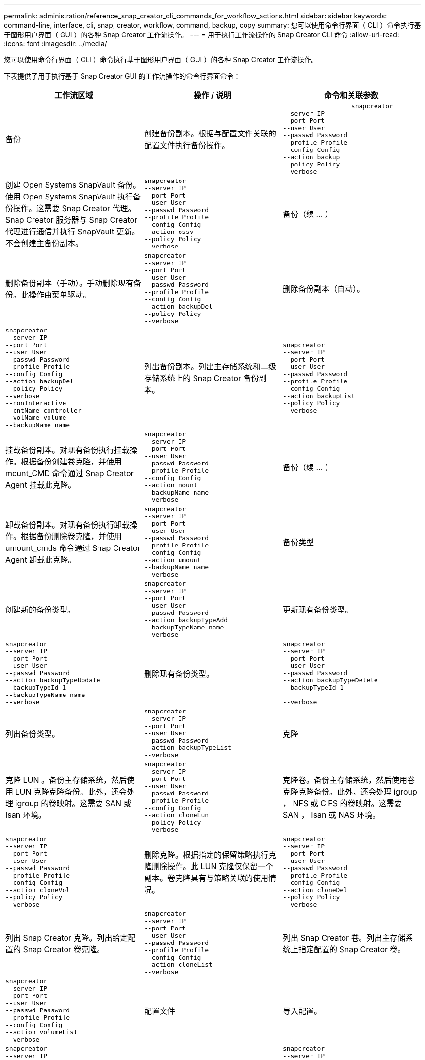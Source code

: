 ---
permalink: administration/reference_snap_creator_cli_commands_for_workflow_actions.html 
sidebar: sidebar 
keywords: command-line, interface, cli, snap, creator, workflow, command, backup, copy 
summary: 您可以使用命令行界面（ CLI ）命令执行基于图形用户界面（ GUI ）的各种 Snap Creator 工作流操作。 
---
= 用于执行工作流操作的 Snap Creator CLI 命令
:allow-uri-read: 
:icons: font
:imagesdir: ../media/


[role="lead"]
您可以使用命令行界面（ CLI ）命令执行基于图形用户界面（ GUI ）的各种 Snap Creator 工作流操作。

下表提供了用于执行基于 Snap Creator GUI 的工作流操作的命令行界面命令：

|===
| 工作流区域 | 操作 / 说明 | 命令和关联参数 


 a| 
备份
 a| 
创建备份副本。根据与配置文件关联的配置文件执行备份操作。
 a| 
[listing]
----

                  snapcreator
--server IP
--port Port
--user User
--passwd Password
--profile Profile
--config Config
--action backup
--policy Policy
--verbose
----


 a| 
创建 Open Systems SnapVault 备份。使用 Open Systems SnapVault 执行备份操作。这需要 Snap Creator 代理。Snap Creator 服务器与 Snap Creator 代理进行通信并执行 SnapVault 更新。不会创建主备份副本。
 a| 
[listing]
----
snapcreator
--server IP
--port Port
--user User
--passwd Password
--profile Profile
--config Config
--action ossv
--policy Policy
--verbose
---- a| 
备份（续 ... ）



 a| 
删除备份副本（手动）。手动删除现有备份。此操作由菜单驱动。
 a| 
[listing]
----
snapcreator
--server IP
--port Port
--user User
--passwd Password
--profile Profile
--config Config
--action backupDel
--policy Policy
--verbose
---- a| 
删除备份副本（自动）。



 a| 
[listing]
----
snapcreator
--server IP
--port Port
--user User
--passwd Password
--profile Profile
--config Config
--action backupDel
--policy Policy
--verbose
--nonInteractive
--cntName controller
--volName volume
--backupName name
---- a| 
列出备份副本。列出主存储系统和二级存储系统上的 Snap Creator 备份副本。
 a| 
[listing]
----
snapcreator
--server IP
--port Port
--user User
--passwd Password
--profile Profile
--config Config
--action backupList
--policy Policy
--verbose
----


 a| 
挂载备份副本。对现有备份执行挂载操作。根据备份创建卷克隆，并使用 mount_CMD 命令通过 Snap Creator Agent 挂载此克隆。
 a| 
[listing]
----
snapcreator
--server IP
--port Port
--user User
--passwd Password
--profile Profile
--config Config
--action mount
--backupName name
--verbose
---- a| 
备份（续 ... ）



 a| 
卸载备份副本。对现有备份执行卸载操作。根据备份删除卷克隆，并使用 umount_cmds 命令通过 Snap Creator Agent 卸载此克隆。
 a| 
[listing]
----
snapcreator
--server IP
--port Port
--user User
--passwd Password
--profile Profile
--config Config
--action umount
--backupName name
--verbose
---- a| 
备份类型



 a| 
创建新的备份类型。
 a| 
[listing]
----
snapcreator
--server IP
--port Port
--user User
--passwd Password
--action backupTypeAdd
--backupTypeName name
--verbose
---- a| 
更新现有备份类型。



 a| 
[listing]
----
snapcreator
--server IP
--port Port
--user User
--passwd Password
--action backupTypeUpdate
--backupTypeId 1
--backupTypeName name
--verbose
---- a| 
删除现有备份类型。
 a| 
[listing]
----
snapcreator
--server IP
--port Port
--user User
--passwd Password
--action backupTypeDelete
--backupTypeId 1

--verbose
----


 a| 
列出备份类型。
 a| 
[listing]
----
snapcreator
--server IP
--port Port
--user User
--passwd Password
--action backupTypeList
--verbose
---- a| 
克隆



 a| 
克隆 LUN 。备份主存储系统，然后使用 LUN 克隆克隆备份。此外，还会处理 igroup 的卷映射。这需要 SAN 或 Isan 环境。
 a| 
[listing]
----
snapcreator
--server IP
--port Port
--user User
--passwd Password
--profile Profile
--config Config
--action cloneLun
--policy Policy
--verbose
---- a| 
克隆卷。备份主存储系统，然后使用卷克隆克隆备份。此外，还会处理 igroup ， NFS 或 CIFS 的卷映射。这需要 SAN ， Isan 或 NAS 环境。



 a| 
[listing]
----
snapcreator
--server IP
--port Port
--user User
--passwd Password
--profile Profile
--config Config
--action cloneVol
--policy Policy
--verbose
---- a| 
删除克隆。根据指定的保留策略执行克隆删除操作。此 LUN 克隆仅保留一个副本。卷克隆具有与策略关联的使用情况。
 a| 
[listing]
----
snapcreator
--server IP
--port Port
--user User
--passwd Password
--profile Profile
--config Config
--action cloneDel
--policy Policy
--verbose
----


 a| 
列出 Snap Creator 克隆。列出给定配置的 Snap Creator 卷克隆。
 a| 
[listing]
----
snapcreator
--server IP
--port Port
--user User
--passwd Password
--profile Profile
--config Config
--action cloneList
--verbose
---- a| 
列出 Snap Creator 卷。列出主存储系统上指定配置的 Snap Creator 卷。



 a| 
[listing]
----
snapcreator
--server IP
--port Port
--user User
--passwd Password
--profile Profile
--config Config
--action volumeList
--verbose
---- a| 
配置文件
 a| 
导入配置。



 a| 
[listing]
----
snapcreator
--server IP
--port Port
--user User
--passwd Password
--profile Profile
--config Config
--action configImport
--importFile file_path
--verbose
---- a| 
导出配置。
 a| 
[listing]
----
snapcreator
--server IP
--port Port
--user User
--passwd Password
--profile Profile
--config Config
--action configExport
--exportFile file_path
--verbose
----


 a| 
导入全局配置文件。
 a| 
[listing]
----
snapcreator
--server IP
--port Port
--user User
--passwd Password
--action globalImport
--importFile file_path
--verbose
---- a| 
导出全局配置文件。



 a| 
[listing]
----
snapcreator
--server IP
--port Port
--user User
--passwd Password
--action globalExport
--ExportFile file_path
--verbose
---- a| 
从存储库中删除全局配置文件。
 a| 
[listing]
----
snapcreator
--server IP
--port Port
--user User
--passwd Password
--action globalDelete
--verbose
----


 a| 
配置文件（续 ... ）
 a| 
将特定配置文件的全局配置文件导入到存储库中。
 a| 
[listing]
----
snapcreator
--server IP
--port Port
--user User
--passwd Password
--profile Profile
--action profileglobalImport
--importFile file_path
--verbose
----


 a| 
从存储库中导出特定配置文件的全局配置文件。
 a| 
[listing]
----
snapcreator
--server IP
--port Port
--user User
--passwd Password
--profile Profile
--action profileglobalExport
--exportFile file_path
--verbose
---- a| 
从存储库中删除特定配置文件的全局配置。



 a| 
[listing]
----
snapcreator
--server IP
--port Port
--user User
--passwd Password
--profile Profile
--action profileglobalDelete
--verbose
---- a| 
升级配置文件中的旧配置文件。将新引入的参数添加到旧配置文件中。执行此命令之前，必须将所有旧配置文件以及配置文件文件夹复制到 scServer/enginer/configs 文件夹。
 a| 
[listing]
----
snapcreator
--server IP
--port port
--user userid
--passwd password
--upgradeConfigs
--profile profile_name
--verbose
----


 a| 
作业
 a| 
列出所有作业及其状态。
 a| 
[listing]
----
snapcreator
--server IP
--port Port
--user User
--passwd Password
--action jobStatus
--verbose
----


 a| 
策略
 a| 
添加新的本地策略。
 a| 
[listing]
----
snapcreator
--server IP
--port Port
--user User
--passwd Password
--action policyAdd
--schedId 1
--backupTypeId 1
--policyType local
--policyName testPolicy
--primaryCount 7
--primaryAge 0
--verbose
----


 a| 
策略（续 ... ）
 a| 
添加新的 SnapMirror 策略。
 a| 
[listing]
----
snapcreator
--server IP
--port Port
--user User
--passwd Password
--action policyAdd
--schedId 1
--backupTypeId 1
--policyType snapmirror
--policyName testPolicy
--primaryCount 7
--primaryAge 0
--verbose
----


 a| 
添加新的 SnapVault 策略。
 a| 
[listing]
----
snapcreator
--server IP
--port Port
--user User
--passwd Password
--action policyAdd
--schedId 1
--backupTypeId 1
--policyType snapvault
--policyName testPolicy
--primaryCount 7
--primaryAge 0
--secondaryCount 30
--secondaryAge 0
--verbose
---- a| 
更新 SnapMirror 策略。



 a| 
[listing]
----
snapcreator
--server IP
--port Port
--user User
--passwd Password
--action policyUpdate
--policyId 1
--schedId 1
--backupTypeId 1
--policyType snapmirror
--policyName testPolicy
--primaryCount 7
--primaryAge 0
--verbose
---- a| 
策略（续 ... ）
 a| 
更新 SnapVault 策略。



 a| 
[listing]
----
snapcreator
--server IP
--port Port
--user User
--passwd Password
--action policyUpdate
--policyId 1
--schedId 1
--backupTypeId 1
--policyType snapvault
--policyName testPolicy
--primaryCount 7
--primaryAge 0
--secondaryCount 30
--secondaryAge 0
--verbose
---- a| 
删除策略。
 a| 
[listing]
----
snapcreator
--server IP
--port Port
--user User
--passwd Password
--action policyDelete
--policyId 1
--verbose
----


 a| 
列出所有策略。
 a| 
[listing]
----
snapcreator
--server IP
--port Port
--user User
--passwd Password
--action policyList
--verbose
---- a| 
显示特定策略的其他详细信息。



 a| 
[listing]
----
snapcreator
--server IP
--port Port
--user User
--passwd Password
--action policyDetails
--policyId 1
--verbose
---- a| 
为配置文件分配策略。
 a| 
[listing]
----
snapcreator
--server IP
--port Port
--user User
--passwd Password
--profile Profile
--action policyAssignToProfile
--policies testPolicy
--verbose
----


 a| 
策略（续 ... ）
 a| 
撤消配置文件的策略分配。
 a| 
[listing]
----
snapcreator
--server IP
--port Port
--user User
--passwd Password
--profile Profile
--action policyUnassignFromProfile
--verbose
----


 a| 
列出分配给配置文件的所有策略。
 a| 
[listing]
----
snapcreator
--server IP
--port Port
--user User
--passwd Password
--profile Profile
--action policyListForProfile
--verbose
---- a| 
策略计划



 a| 
创建每小时策略计划。
 a| 
[listing]
----
snapcreator
--server IP
--port Port
--user User
--passwd Password
--action policySchedAdd
--schedName HourlyBackup
--schedFreqId 2
--schedActionId 1
--schedMin minute
--schedActive true
--verbose
---- a| 
创建每日策略计划。



 a| 
[listing]
----
snapcreator
--server IP
--port Port
--user User
--passwd Password
--action policySchedAdd
--schedName DailyBackup
--schedFreqId 3
--schedActionId 1
--schedHour hour
--schedMin minute
--schedActive true
--verbose
---- a| 
策略计划（续 ... ）
 a| 
创建每周策略计划。



 a| 
[listing]
----
snapcreator
--server IP
--port Port
--user User
--passwd Password
--action policySchedAdd
--schedName WeeklyBackup
--schedFreqId 4
--schedActionId 1
--schedDayOfWeek day_of_week
--schedHour hour
--schedMin minute
--schedActive true
--verbose
---- a| 
创建 cron 策略计划。
 a| 
[listing]
----
snapcreator
--server IP
--port Port
--user User
--passwd Password
--action policySchedAdd
--schedName CronBackup
--schedFreqId 5
--schedActionId 1
--schedCron '0 0/5 14,18 * * ?'
--schedActive true
--verbose
----


 a| 
更新每小时策略计划。
 a| 
[listing]
----
snapcreator
--server IP
--port Port
--user User
--passwd Password
--action policySchedUpdate
--schedId 1
--schedName HourlyBackup
--schedFreqId 2
--schedActionId 1
--schedMin minute
--schedActive true
--verbose
---- a| 
策略计划（续 ... ）



 a| 
更新每日策略计划。
 a| 
[listing]
----
snapcreator
--server IP
--port Port
--user User
--passwd Password
--action policySchedUpdate
--schedId 1
--schedName DailyBackup
--schedFreqId 3
--schedActionId 1
--schedHour hour
--schedMin minute
--schedActive true
--verbose
---- a| 
更新每周策略计划。



 a| 
[listing]
----
snapcreator
--server IP
--port Port
--user User
--passwd Password
--action policySchedUpdate
--schedId 1
--schedName WeeklyBackup
--schedFreqId 4
--schedActionId 1
--schedDayOfWeek day_of_week
--schedHour hour
--schedMin minute
--schedActive true
--verbose
---- a| 
更新 cron 策略计划。
 a| 
[listing]
----
snapcreator
--server IP
--port Port
--user User
--passwd Password
--action policySchedUpdate
--schedId 1
--schedName CronBackup
--schedFreqId 5
--schedActionId 1
--schedCron '0 0/5 14,18 * * ?'
--schedActive true
--verbose
----


 a| 
策略计划（续 ... ）
 a| 
删除策略计划。
 a| 
[listing]
----
snapcreator
--server IP
--port Port
--user User
--passwd Password
--action policySchedDelete
--schedId 1
--verbose
----


 a| 
列出策略计划。
 a| 
[listing]
----
snapcreator
--server IP
--port Port
--user User
--passwd Password
--action policySchedList
--verbose
---- a| 
显示有关策略计划的追加信息。



 a| 
[listing]
----
snapcreator
--server IP
--port Port
--user User
--passwd Password
--action policySchedDetails
--schedId 1
--verbose
---- a| 
配置文件
 a| 
创建新配置文件。



 a| 
[listing]
----
snapcreator
--server IP
--port Port
--user User
--passwd Password
--profile Profile
--action profileCreate
--verbose
---- a| 
删除配置文件。 * 注意： * 配置文件中的配置文件也会被删除。
 a| 
[listing]
----
snapcreator
--server IP
--port Port
--user User
--passwd Password
--profile Profile
--action profileDelete
--verbose
----


 a| 
还原
 a| 
执行交互式还原。对给定策略执行交互式文件还原操作或交互式卷还原操作。
 a| 
[listing]
----
snapcreator
--server IP
--port Port
--user User
--passwd Password
--profile Profile
--config Config
--action restore
--policy Policy
--verbose
----


 a| 
执行非交互式卷还原。执行非交互式卷还原。
 a| 
[listing]
----
snapcreator
--server IP
--port Port
--user User
--passwd Password
--profile Profile
--config Config
--action restore
--policy Policy
--verbose
--nonInteractive
--cntName controller
--volName volume
--backupName name
---- a| 
执行非交互式文件还原。执行非交互式文件还原。



 a| 
[listing]
----
snapcreator
--server IP
--port Port
--user User
--passwd Password
--profile Profile
--config Config
--action restore
--policy Policy
--verbose
--nonInteractive
--cntName controller
--volName volume
--backupName name
--files file_path1,file_path2,etc.
---- a| 
Schedules
 a| 
创建新的每小时计划。



 a| 
[listing]
----
snapcreator
--server IP
--port Port
--user User
--passwd Password
--profile Profile
--config Config
--action schedCreate
--policy Policy
--schedName HourlyBackup
--schedFreqId 2
--schedActionId 1
--schedMin minute
--schedActive true
--schedStartDate date
--verbose
---- a| 
创建新的每日计划。
 a| 
[listing]
----
snapcreator
--server IP
--port Port
--user User
--passwd Password
--profile Profile
--config Config
--action schedCreate
--policy Policy
--schedName DailyBackup
--schedFreqId 3
--schedActionId 1
--schedHour hour
--schedMin minute
--schedActive true
--schedStartDate date
--verbose
----


 a| 
创建新的每周计划。
 a| 
[listing]
----
snapcreator
--server IP
--port Port
--user User
--passwd Password
--profile Profile
--config Config
--action schedCreate
--policy Policy
--schedName WeeklyBackup
--schedFreqId 4
--schedActionId 1
--schedDayOfWeek day_of_week
--schedHour hour
--schedMin minute
--schedActive true
--schedStartDate date
--verbose
---- a| 
计划（续 ... ）



 a| 
创建新的 cron 计划。
 a| 
[listing]
----
snapcreator
--server IP
--port Port
--user User
--passwd Password
--profile Profile
--config Config
--action schedCreate
--policy Policy
--schedName CronBackup
--schedFreqId 5
--schedActionId 1
--schedCron "0 0/5 14,18 * * ?"
--schedActive true
--schedStartDate date
--verbose
---- a| 
运行计划。



 a| 
[listing]
----
snapcreator
--server IP
--port Port
--user User
--passwd Password
--action schedRun
--schedId 1
--verbose
---- a| 
删除计划
 a| 
[listing]
----
snapcreator
--server IP
--port Port
--user User
--passwd Password
--action schedDelete
--schedId 10
--verbose
----


 a| 
更新每小时计划。
 a| 
[listing]
----
snapcreator
--server IP
--port Port
--user User
--passwd Password
--profile Profile
--config Config
--action schedUpdate
--policy Policy
--schedName HourlyBackup
--schedFreqId 2
--schedId 1
--schedActionId 1
--schedMin minute
--schedActive true
--schedStartDate date
--verbose
---- a| 
计划（续 ... ）



 a| 
更新每日计划。
 a| 
[listing]
----
snapcreator
--server IP
--port Port
--user User
--passwd Password
--profile Profile
--config Config
--action schedUpdate
--policy Policy
--schedName DailyBackup
--schedFreqId 3
--schedId 1
--schedActionId 1
--schedHour hour
--schedMin minute
--schedActive true
--schedStartDate date
--verbose
---- a| 
更新每周计划。



 a| 
[listing]
----
snapcreator
--server IP
--port Port
--user User
--passwd Password
--profile Profile
--config Config
--action schedUpdate
--policy Policy
--schedName WeeklyBackup
--schedFreqId 4
--schedId 1
--schedActionId 1
--schedDayOfWeek day_of_week
--schedHour hour
--schedMin minute
--schedActive true
--schedStartDate date
--verbose
---- a| 
更新 cron 计划。
 a| 
[listing]
----
snapcreator
--server IP
--port Port
--user User
--passwd Password
--profile Profile
--config Config
--action schedUpdate
--policy Policy
--schedName CronBackup
--schedFreqId 5
--schedId 1
--schedActionId 1
--schedCron "0 0/5 14,18 * * ?"
--schedActive true
--schedStartDate date
--verbose
----


 a| 
计划（续 ... ）
 a| 
列出所有计划。
 a| 
[listing]
----
snapcreator
--server IP
--port Port
--user User
--passwd Password
--action schedList
--verbose
----


 a| 
列出支持的计划程序操作。
 a| 
[listing]
----
snapcreator
--server IP
--port Port
--user User
--passwd Password
--action schedActionList
--verbose
---- a| 
列出支持的计划程序频率。



 a| 
[listing]
----
snapcreator
--server IP
--port Port
--user User
--passwd Password
--action schedFreqList
--verbose
---- a| 
显示计划 ID 的其他详细信息。
 a| 
[listing]
----
snapcreator
--server IP
--port Port
--user User
--passwd Password
--action schedDetails
--schedId 1
--verbose
----


 a| 
scdump
 a| 
在 Snap Creator 根目录下名为 scdump 的 .zip 文件中创建有关特定配置文件的 scdump 日志，配置文件和支持信息。
 a| 
[listing]
----
snapcreator
--server IP
--port Port
--user User
--passwd Password
-- profile Profile
--config Config
--action scdump
--policy Policy
--verbose
----


 a| 
Snap Creator 服务器和代理
 a| 
列出 Snap Creator 服务器已知的所有代理的状态。
 a| 
[listing]
----
snapcreator
--server IP
--port Port
--user User
--passwd Password
--action agentStatus
--verbose
----


 a| 
Snap Creator 服务器和代理（续 ... ）
 a| 
对 Snap Creator 服务器执行 Ping 操作。
 a| 
[listing]
----
snapcreator
--server IP
--port Port
--user User
--passwd Password
--action pingServer
--verbose
----


 a| 
对 Snap Creator 代理执行 Ping 操作。
 a| 
[listing]
----
snapcreator
--server IP
--port Port
--user User
--passwd Password
--action pingAgent
--agentName host_name
--agentPort port
--verbose
---- a| 
归档



 a| 
根据配置文件中的设置执行归档日志管理。此操作需要 Snap Creator 代理。
 a| 
[listing]
----
snapcreator
--server IP
--port Port
--user User
--passwd Password
--profile Profile
--config Config
--action arch
--verbose
---- a| 
数据保护功能



 a| 
为给定配置配置配置 NetApp 管理控制台数据保护功能数据集。
 a| 
[listing]
----
snapcreator
--server IP
--port Port
--user User
--passwd Password
--profile Profile
--config Config
--action pmsetup
--verbose
---- a| 
显示控制器的 SnapVault 和 SnapMirror 关系的数据保护状态。如果未配置 SnapVault 或 SnapMirror ，则不会显示结果。



 a| 
[listing]
----
snapcreator
--server IP
--port Port
--user User
--passwd Password
--profile Profile
--config Config
--action dpstatus
--verbose
---- a| 
暂停 / 取消静默
 a| 
对给定应用程序执行暂停操作。此操作需要 Snap Creator 代理。



 a| 
[listing]
----
snapcreator
--server IP
--port Port
--user User
--passwd Password
--profile Profile
--config Config
--action quiesce
--verbose
---- a| 
对给定应用程序执行取消静默操作。此操作需要 Snap Creator 代理。
 a| 
[listing]
----
snapcreator
--server IP
--port Port
--user User
--passwd Password
--profile Profile
--config Config
--action unquiesce
--verbose
----


 a| 
发现
 a| 
对给定应用程序执行发现。此操作需要 Snap Creator 代理。
 a| 
[listing]
----
snapcreator
--server IP
--port Port
--user User
--passwd Password
--profile Profile
--config Config
--action discover
--verbose
----
|===